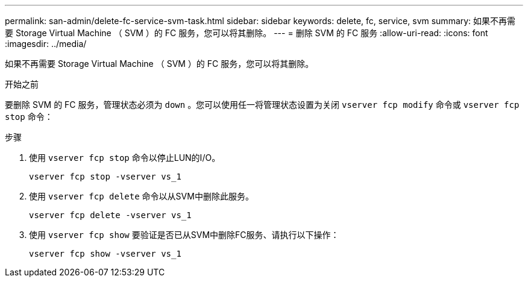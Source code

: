 ---
permalink: san-admin/delete-fc-service-svm-task.html 
sidebar: sidebar 
keywords: delete, fc, service, svm 
summary: 如果不再需要 Storage Virtual Machine （ SVM ）的 FC 服务，您可以将其删除。 
---
= 删除 SVM 的 FC 服务
:allow-uri-read: 
:icons: font
:imagesdir: ../media/


[role="lead"]
如果不再需要 Storage Virtual Machine （ SVM ）的 FC 服务，您可以将其删除。

.开始之前
要删除 SVM 的 FC 服务，管理状态必须为 `down` 。您可以使用任一将管理状态设置为关闭 `vserver fcp modify` 命令或 `vserver fcp stop` 命令：

.步骤
. 使用 `vserver fcp stop` 命令以停止LUN的I/O。
+
`vserver fcp stop -vserver vs_1`

. 使用 `vserver fcp delete` 命令以从SVM中删除此服务。
+
`vserver fcp delete -vserver vs_1`

. 使用 `vserver fcp show` 要验证是否已从SVM中删除FC服务、请执行以下操作：
+
`vserver fcp show -vserver vs_1`


